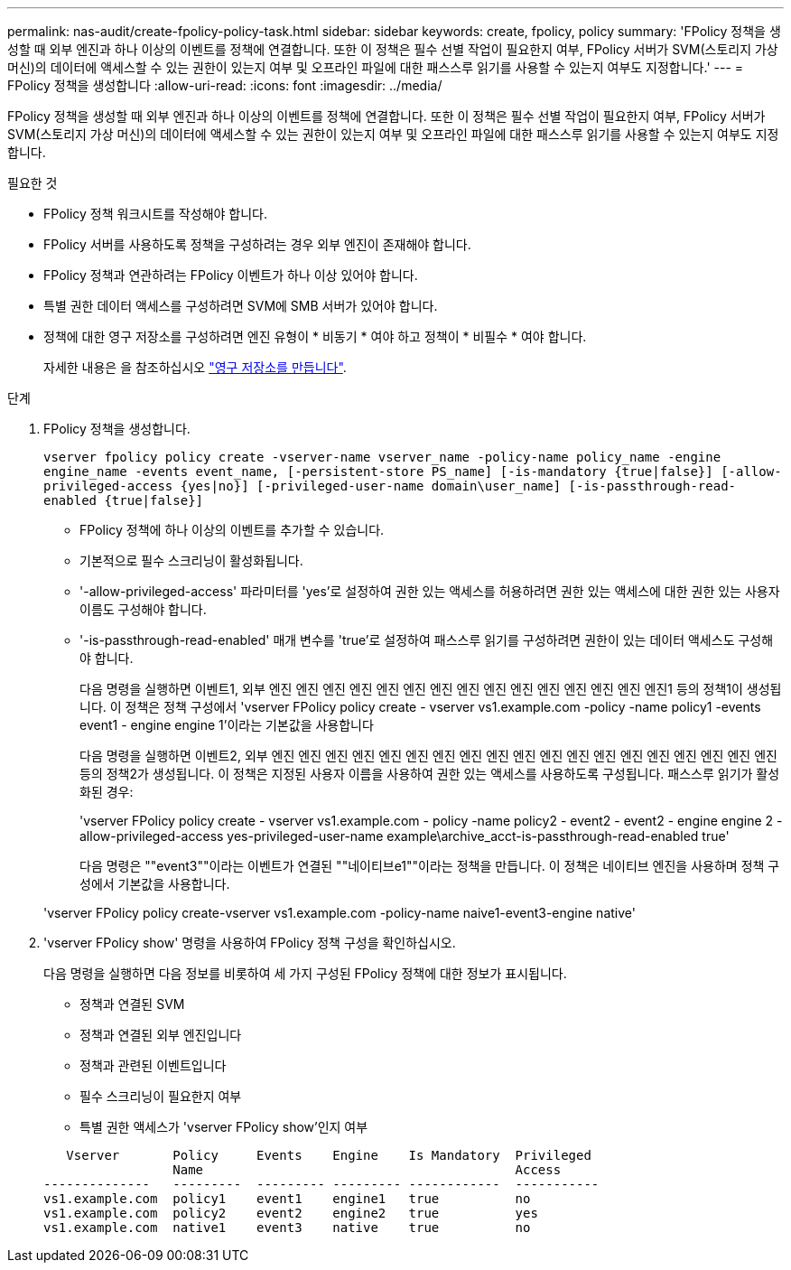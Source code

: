---
permalink: nas-audit/create-fpolicy-policy-task.html 
sidebar: sidebar 
keywords: create, fpolicy, policy 
summary: 'FPolicy 정책을 생성할 때 외부 엔진과 하나 이상의 이벤트를 정책에 연결합니다. 또한 이 정책은 필수 선별 작업이 필요한지 여부, FPolicy 서버가 SVM(스토리지 가상 머신)의 데이터에 액세스할 수 있는 권한이 있는지 여부 및 오프라인 파일에 대한 패스스루 읽기를 사용할 수 있는지 여부도 지정합니다.' 
---
= FPolicy 정책을 생성합니다
:allow-uri-read: 
:icons: font
:imagesdir: ../media/


[role="lead"]
FPolicy 정책을 생성할 때 외부 엔진과 하나 이상의 이벤트를 정책에 연결합니다. 또한 이 정책은 필수 선별 작업이 필요한지 여부, FPolicy 서버가 SVM(스토리지 가상 머신)의 데이터에 액세스할 수 있는 권한이 있는지 여부 및 오프라인 파일에 대한 패스스루 읽기를 사용할 수 있는지 여부도 지정합니다.

.필요한 것
* FPolicy 정책 워크시트를 작성해야 합니다.
* FPolicy 서버를 사용하도록 정책을 구성하려는 경우 외부 엔진이 존재해야 합니다.
* FPolicy 정책과 연관하려는 FPolicy 이벤트가 하나 이상 있어야 합니다.
* 특별 권한 데이터 액세스를 구성하려면 SVM에 SMB 서버가 있어야 합니다.
* 정책에 대한 영구 저장소를 구성하려면 엔진 유형이 * 비동기 * 여야 하고 정책이 * 비필수 * 여야 합니다.
+
자세한 내용은 을 참조하십시오 link:create-persistent-stores.html["영구 저장소를 만듭니다"].



.단계
. FPolicy 정책을 생성합니다.
+
`vserver fpolicy policy create -vserver-name vserver_name -policy-name policy_name -engine engine_name -events event_name, [-persistent-store PS_name] [-is-mandatory {true|false}] [-allow-privileged-access {yes|no}] [-privileged-user-name domain\user_name] [-is-passthrough-read-enabled {true|false}]`

+
** FPolicy 정책에 하나 이상의 이벤트를 추가할 수 있습니다.
** 기본적으로 필수 스크리닝이 활성화됩니다.
** '-allow-privileged-access' 파라미터를 'yes'로 설정하여 권한 있는 액세스를 허용하려면 권한 있는 액세스에 대한 권한 있는 사용자 이름도 구성해야 합니다.
** '-is-passthrough-read-enabled' 매개 변수를 'true'로 설정하여 패스스루 읽기를 구성하려면 권한이 있는 데이터 액세스도 구성해야 합니다.
+
다음 명령을 실행하면 이벤트1, 외부 엔진 엔진 엔진 엔진 엔진 엔진 엔진 엔진 엔진 엔진 엔진 엔진 엔진 엔진 엔진1 등의 정책1이 생성됩니다. 이 정책은 정책 구성에서 'vserver FPolicy policy create - vserver vs1.example.com -policy -name policy1 -events event1 - engine engine 1'이라는 기본값을 사용합니다

+
다음 명령을 실행하면 이벤트2, 외부 엔진 엔진 엔진 엔진 엔진 엔진 엔진 엔진 엔진 엔진 엔진 엔진 엔진 엔진 엔진 엔진 엔진 엔진 엔진 등의 정책2가 생성됩니다. 이 정책은 지정된 사용자 이름을 사용하여 권한 있는 액세스를 사용하도록 구성됩니다. 패스스루 읽기가 활성화된 경우:

+
'vserver FPolicy policy create - vserver vs1.example.com - policy -name policy2 - event2 - event2 - engine engine 2 - allow-privileged-access yes-privileged-user-name example\archive_acct-is-passthrough-read-enabled true'

+
다음 명령은 ""event3""이라는 이벤트가 연결된 ""네이티브e1""이라는 정책을 만듭니다. 이 정책은 네이티브 엔진을 사용하며 정책 구성에서 기본값을 사용합니다.

+
'vserver FPolicy policy create-vserver vs1.example.com -policy-name naive1-event3-engine native'



. 'vserver FPolicy show' 명령을 사용하여 FPolicy 정책 구성을 확인하십시오.
+
다음 명령을 실행하면 다음 정보를 비롯하여 세 가지 구성된 FPolicy 정책에 대한 정보가 표시됩니다.

+
** 정책과 연결된 SVM
** 정책과 연결된 외부 엔진입니다
** 정책과 관련된 이벤트입니다
** 필수 스크리닝이 필요한지 여부
** 특별 권한 액세스가 'vserver FPolicy show'인지 여부


+
[listing]
----

   Vserver       Policy     Events    Engine    Is Mandatory  Privileged
                 Name                                         Access
--------------   ---------  --------- --------- ------------  -----------
vs1.example.com  policy1    event1    engine1   true          no
vs1.example.com  policy2    event2    engine2   true          yes
vs1.example.com  native1    event3    native    true          no
----

